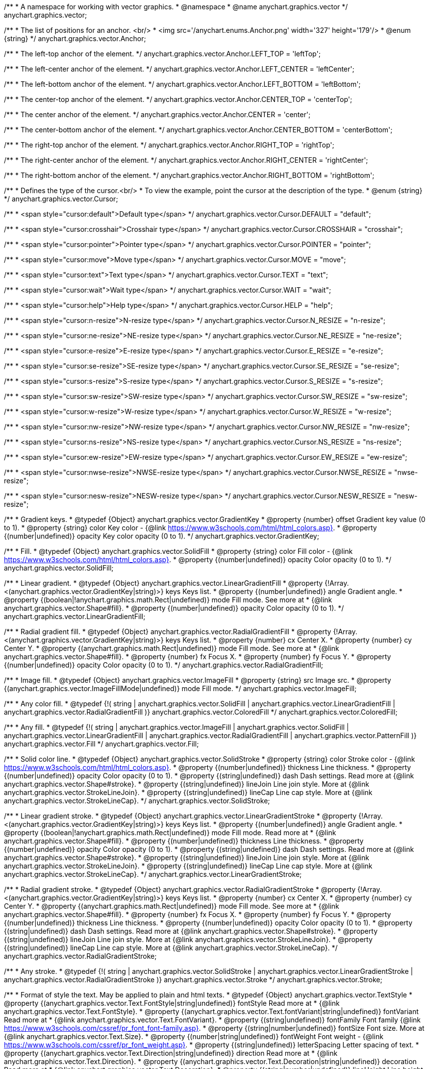 /**
 * A namespace for working with vector graphics.
 * @namespace
 * @name anychart.graphics.vector
 */
anychart.graphics.vector;


//----------------------------------------------------------------------------------------------------------------------
//
//  anychart.graphics.vector.Anchor
//
//----------------------------------------------------------------------------------------------------------------------

/**
 * The list of positions for an anchor. <br/>
 * <img src='/anychart.enums.Anchor.png' width='327' height='179'/>
 * @enum {string}
 */
anychart.graphics.vector.Anchor;

/**
 * The left-top anchor of the element.
 */
anychart.graphics.vector.Anchor.LEFT_TOP = 'leftTop';

/**
 *  The left-center anchor of the element.
 */
anychart.graphics.vector.Anchor.LEFT_CENTER = 'leftCenter';

/**
 *  The left-bottom anchor of the element.
 */
anychart.graphics.vector.Anchor.LEFT_BOTTOM = 'leftBottom';

/**
 * The center-top anchor of the element.
 */
anychart.graphics.vector.Anchor.CENTER_TOP = 'centerTop';

/**
 *  The center anchor of the element.
 */
anychart.graphics.vector.Anchor.CENTER = 'center';

/**
 *  The center-bottom anchor of the element.
 */
anychart.graphics.vector.Anchor.CENTER_BOTTOM = 'centerBottom';

/**
 *  The right-top anchor of the element.
 */
anychart.graphics.vector.Anchor.RIGHT_TOP = 'rightTop';

/**
 * The right-center anchor of the element.
 */
anychart.graphics.vector.Anchor.RIGHT_CENTER = 'rightCenter';

/**
 * The right-bottom anchor of the element.
 */
anychart.graphics.vector.Anchor.RIGHT_BOTTOM = 'rightBottom';


//----------------------------------------------------------------------------------------------------------------------
//
//  anychart.graphics.vector.Cursor
//
//----------------------------------------------------------------------------------------------------------------------

/**
 * Defines the type of the cursor.<br/>
 * To view the example, point the cursor at the description of the type.
 * @enum {string}
 */
anychart.graphics.vector.Cursor;

/**
 * <span style="cursor:default">Default type</span>
 */
anychart.graphics.vector.Cursor.DEFAULT = "default";

/**
 *  <span style="cursor:crosshair">Crosshair type</span>
 */
anychart.graphics.vector.Cursor.CROSSHAIR = "crosshair";

/**
 *  <span style="cursor:pointer">Pointer type</span>
 */
anychart.graphics.vector.Cursor.POINTER = "pointer";

/**
 *  <span style="cursor:move">Move type</span>
 */
anychart.graphics.vector.Cursor.MOVE = "move";

/**
 *  <span style="cursor:text">Text type</span>
 */
anychart.graphics.vector.Cursor.TEXT = "text";

/**
 *  <span style="cursor:wait">Wait type</span>
 */
anychart.graphics.vector.Cursor.WAIT = "wait";

/**
 *  <span style="cursor:help">Help type</span>
 */
anychart.graphics.vector.Cursor.HELP = "help";

/**
 * <span style="cursor:n-resize">N-resize type</span>
 */
anychart.graphics.vector.Cursor.N_RESIZE = "n-resize";

/**
 *  <span style="cursor:ne-resize">NE-resize type</span>
 */
anychart.graphics.vector.Cursor.NE_RESIZE = "ne-resize";

/**
 * <span style="cursor:e-resize">E-resize type</span>
 */
anychart.graphics.vector.Cursor.E_RESIZE = "e-resize";

/**
 *  <span style="cursor:se-resize">SE-resize type</span>
 */
anychart.graphics.vector.Cursor.SE_RESIZE = "se-resize";

/**
 *  <span style="cursor:s-resize">S-resize type</span>
 */
anychart.graphics.vector.Cursor.S_RESIZE = "s-resize";

/**
 * <span style="cursor:sw-resize">SW-resize type</span>
 */
anychart.graphics.vector.Cursor.SW_RESIZE = "sw-resize";

/**
 * <span style="cursor:w-resize">W-resize type</span>
 */
anychart.graphics.vector.Cursor.W_RESIZE = "w-resize";

/**
 * <span style="cursor:nw-resize">NW-resize type</span>
 */
anychart.graphics.vector.Cursor.NW_RESIZE = "nw-resize";

/**
 *  <span style="cursor:ns-resize">NS-resize type</span>
 */
anychart.graphics.vector.Cursor.NS_RESIZE = "ns-resize";

/**
 * <span style="cursor:ew-resize">EW-resize type</span>
 */
anychart.graphics.vector.Cursor.EW_RESIZE = "ew-resize";

/**
 *  <span style="cursor:nwse-resize">NWSE-resize type</span>
 */
anychart.graphics.vector.Cursor.NWSE_RESIZE = "nwse-resize";

/**
 * <span style="cursor:nesw-resize">NESW-resize type</span>
 */
anychart.graphics.vector.Cursor.NESW_RESIZE = "nesw-resize";


//----------------------------------------------------------------------------------------------------------------------
//
//  anychart.graphics.vector.GradientKey
//
//----------------------------------------------------------------------------------------------------------------------

/**
 * Gradient keys.
 * @typedef {Object} anychart.graphics.vector.GradientKey
 * @property {number} offset Gradient key value (0 to 1).
 * @property {string} color Key color - {@link https://www.w3schools.com/html/html_colors.asp}.
 * @property {(number|undefined)} opacity Key color opacity (0 to 1).
 */
anychart.graphics.vector.GradientKey;


//----------------------------------------------------------------------------------------------------------------------
//
//  anychart.graphics.vector.SolidFill
//
//----------------------------------------------------------------------------------------------------------------------

/**
 * Fill.
 * @typedef {Object} anychart.graphics.vector.SolidFill
 * @property {string} color Fill color - {@link https://www.w3schools.com/html/html_colors.asp}.
 * @property {(number|undefined)} opacity Color opacity (0 to 1).
 */
anychart.graphics.vector.SolidFill;


//----------------------------------------------------------------------------------------------------------------------
//
//  anychart.graphics.vector.LinearGradientFill
//
//----------------------------------------------------------------------------------------------------------------------

/**
 * Linear gradient.
 * @typedef {Object} anychart.graphics.vector.LinearGradientFill
 * @property {!Array.<(anychart.graphics.vector.GradientKey|string)>} keys Keys list.
 * @property {(number|undefined)} angle Gradient angle.
 * @property {(boolean|!anychart.graphics.math.Rect|undefined)} mode Fill mode. See more at
 * {@link anychart.graphics.vector.Shape#fill}.
 * @property {(number|undefined)} opacity Color opacity (0 to 1).
 */
anychart.graphics.vector.LinearGradientFill;


//----------------------------------------------------------------------------------------------------------------------
//
//  anychart.graphics.vector.RadialGradientFill
//
//----------------------------------------------------------------------------------------------------------------------

/**
 * Radial gradient fill.
 * @typedef {Object} anychart.graphics.vector.RadialGradientFill
 * @property {!Array.<(anychart.graphics.vector.GradientKey|string)>} keys Keys list.
 * @property {number} cx Center X.
 * @property {number} cy Center Y.
 * @property {(anychart.graphics.math.Rect|undefined)} mode Fill mode. See more at
 * {@link anychart.graphics.vector.Shape#fill}.
 * @property {number} fx Focus X.
 * @property {number} fy Focus Y.
 * @property {(number|undefined)} opacity Color opacity (0 to 1).
 */
anychart.graphics.vector.RadialGradientFill;


//----------------------------------------------------------------------------------------------------------------------
//
//  anychart.graphics.vector.ImageFill
//
//----------------------------------------------------------------------------------------------------------------------

/**
 * Image fill.
 * @typedef {Object} anychart.graphics.vector.ImageFill
 * @property {string} src Image src.
 * @property {(anychart.graphics.vector.ImageFillMode|undefined)} mode Fill mode.
 */
anychart.graphics.vector.ImageFill;


//----------------------------------------------------------------------------------------------------------------------
//
//  anychart.graphics.vector.ColoredFill
//
//----------------------------------------------------------------------------------------------------------------------

/**
 * Any color fill.
 * @typedef {!(
       string |
       anychart.graphics.vector.SolidFill |
       anychart.graphics.vector.LinearGradientFill |
       anychart.graphics.vector.RadialGradientFill
     )} anychart.graphics.vector.ColoredFill
 */
anychart.graphics.vector.ColoredFill;


//----------------------------------------------------------------------------------------------------------------------
//
//  anychart.graphics.vector.Fill
//
//----------------------------------------------------------------------------------------------------------------------

/**
 * Any fill.
 * @typedef {!(
      string |
      anychart.graphics.vector.ImageFill |
      anychart.graphics.vector.SolidFill |
      anychart.graphics.vector.LinearGradientFill |
      anychart.graphics.vector.RadialGradientFill |
      anychart.graphics.vector.PatternFill
    )} anychart.graphics.vector.Fill
 */
anychart.graphics.vector.Fill;


//----------------------------------------------------------------------------------------------------------------------
//
//  anychart.graphics.vector.SolidStroke
//
//----------------------------------------------------------------------------------------------------------------------

/**
 * Solid color line.
 * @typedef {Object} anychart.graphics.vector.SolidStroke
 * @property {string} color Stroke color - {@link https://www.w3schools.com/html/html_colors.asp}.
 * @property {(number|undefined)} thickness Line thickness.
 * @property {(number|undefined)} opacity Color opacity (0 to 1).
 * @property {(string|undefined)} dash Dash settings. Read more at {@link anychart.graphics.vector.Shape#stroke}.
 * @property {(string|undefined)} lineJoin Line join style. More at {@link anychart.graphics.vector.StrokeLineJoin}.
 * @property {(string|undefined)} lineCap Line cap style. More at {@link anychart.graphics.vector.StrokeLineCap}.
 */
anychart.graphics.vector.SolidStroke;


//----------------------------------------------------------------------------------------------------------------------
//
//  anychart.graphics.vector.LinearGradientStroke
//
//----------------------------------------------------------------------------------------------------------------------

/**
 * Linear gradient stroke.
 * @typedef {Object} anychart.graphics.vector.LinearGradientStroke
 * @property {!Array.<(anychart.graphics.vector.GradientKey|string)>} keys Keys list.
 * @property {(number|undefined)} angle Gradient angle.
 * @property {(boolean|!anychart.graphics.math.Rect|undefined)} mode Fill mode. Read more at
 * {@link anychart.graphics.vector.Shape#fill}.
 * @property {(number|undefined)} thickness Line thickness.
 * @property {(number|undefined)} opacity Color opacity (0 to 1).
 * @property {(string|undefined)} dash Dash settings. Read more at {@link anychart.graphics.vector.Shape#stroke}.
 * @property {(string|undefined)} lineJoin Line join style. More at {@link anychart.graphics.vector.StrokeLineJoin}.
 * @property {(string|undefined)} lineCap Line cap style. More at {@link anychart.graphics.vector.StrokeLineCap}.
 */
anychart.graphics.vector.LinearGradientStroke;


//----------------------------------------------------------------------------------------------------------------------
//
//  anychart.graphics.vector.RadialGradientStroke
//
//----------------------------------------------------------------------------------------------------------------------

/**
 * Radial gradient stroke.
 * @typedef {Object} anychart.graphics.vector.RadialGradientStroke
 * @property {!Array.<(anychart.graphics.vector.GradientKey|string)>} keys Keys list.
 * @property {number} cx Center X.
 * @property {number} cy Center Y.
 * @property {(anychart.graphics.math.Rect|undefined)} mode Fill mode. See more at
 * {@link anychart.graphics.vector.Shape#fill}.
 * @property {number} fx Focus X.
 * @property {number} fy Focus Y.
 * @property {(number|undefined)} thickness Line thickness.
 * @property {(number|undefined)} opacity Color opacity (0 to 1).
 * @property {(string|undefined)} dash Dash settings. Read more at {@link anychart.graphics.vector.Shape#stroke}.
 * @property {(string|undefined)} lineJoin Line join style. More at {@link anychart.graphics.vector.StrokeLineJoin}.
 * @property {(string|undefined)} lineCap Line cap style. More at {@link anychart.graphics.vector.StrokeLineCap}.
 */
anychart.graphics.vector.RadialGradientStroke;


//----------------------------------------------------------------------------------------------------------------------
//
//  anychart.graphics.vector.Stroke
//
//----------------------------------------------------------------------------------------------------------------------

/**
 * Any stroke.
 * @typedef {!(
      string |
      anychart.graphics.vector.SolidStroke |
      anychart.graphics.vector.LinearGradientStroke |
      anychart.graphics.vector.RadialGradientStroke
    )} anychart.graphics.vector.Stroke
 */
anychart.graphics.vector.Stroke;


//----------------------------------------------------------------------------------------------------------------------
//
//  anychart.graphics.vector.TextStyle
//
//----------------------------------------------------------------------------------------------------------------------

/**
 * Format of style the text. May be applied to plain and html texts.
 * @typedef {Object} anychart.graphics.vector.TextStyle
 * @property {(anychart.graphics.vector.Text.FontStyle|string|undefined)} fontStyle Read more at
 * {@link anychart.graphics.vector.Text.FontStyle}.
 * @property {(anychart.graphics.vector.Text.fontVariant|string|undefined)} fontVariant Read more at
 * {@link anychart.graphics.vector.Text.FontVariant}.
 * @property {(string|undefined)} fontFamily Font family {@link https://www.w3schools.com/cssref/pr_font_font-family.asp}.
 * @property {(string|number|undefined)} fontSize Font size. More at {@link anychart.graphics.vector.Text.Size}.
 * @property {(number|string|undefined)} fontWeight Font weight - {@link https://www.w3schools.com/cssref/pr_font_weight.asp}.
 * @property {(string|undefined)} letterSpacing Letter spacing of text.
 * @property {(anychart.graphics.vector.Text.Direction|string|undefined)} direction Read more at
 * {@link anychart.graphics.vector.Text.Direction}.
 * @property {(anychart.graphics.vector.Text.Decoration|string|undefined)} decoration Read more at
 * {@link anychart.graphics.vector.Text.Decoration}.
 * @property {(string|number|undefined)} lineHeight Line height.
 * @property {(number|undefined)} textIndent The text-indent property specifies the indentation of the first line in a
 * text-block.
 * @property {(anychart.graphics.vector.Text.VAlign|string|undefined)} vAlign vAlign. More at {@link anychart.graphics.vector.Text.VAlign}.
 * @property {(anychart.graphics.vector.Text.HAlign|string|undefined)} hAlign hAling. More at {@link anychart.graphics.vector.Text.HAlign}.
 * @property {(number|string|undefined)} width Text width.
 * @property {(number|string|undefined)} height Text height.
 * @property {(anychart.graphics.vector.Text.TextWrap|undefined)} textWrap Text wrap. More at {@link anychart.graphics.vector.Text.TextWrap}.
 * @property {(anychart.graphics.vector.Text.TextOverflow|undefined)} textOverflow Text overflow. More at
 * {@link anychart.graphics.vector.Text.TextOverflow}.
 * @property {(boolean|undefined)} selectable Whether text can be selected.
 * @property {(string|undefined)} color Color. {@link https://www.w3schools.com/html/html_colors.asp}.
 * @property {(number|undefined)} opacity Color opacity (0 to 1).
 */
anychart.graphics.vector.TextStyle;


//----------------------------------------------------------------------------------------------------------------------
//
//  anychart.graphics.vector.TextSegmentStyle
//
//----------------------------------------------------------------------------------------------------------------------

/**
 * Text segment.
 * @typedef {Object} anychart.graphics.vector.TextSegmentStyle
 * @property {(string|undefined)} fontStyle Font style. More at {@link anychart.graphics.vector.Text.FontStyle}.
 * @property {(string|undefined)} fontVariant Font variant. More at {@link anychart.graphics.vector.Text.FontVariant}.
 * @property {(string|undefined)} fontFamily Font family - {@link https://www.w3schools.com/cssref/pr_font_font-family.asp}.
 * @property {(string|number|undefined)} fontSize Font size.
 * @property {(number|string|undefined)} fontWeight Font weight - {@link https://www.w3schools.com/cssref/pr_font_weight.asp}.
 * @property {(string|undefined)} letterSpacing Letter spacing.
 * @property {(string|undefined)} decoration Decoration. More at {@link anychart.graphics.vector.Text.Decoration}.
 * @property {(string|undefined)} color Color - {@link https://www.w3schools.com/html/html_colors.asp}.
 * @property {(number|undefined)} opacity Color opacity (0 to 1).
 */
anychart.graphics.vector.TextSegmentStyle;


//----------------------------------------------------------------------------------------------------------------------
//
//  anychart.graphics.vector.StrokeLineJoin
//
//----------------------------------------------------------------------------------------------------------------------

/**
 * Line joins.
 * More at: <a href='https://www.w3.org/TR/SVG/painting.html#StrokeLinejoinProperty'>StrokeLinejoinProperty</a>
 * @enum {string}
 */
anychart.graphics.vector.StrokeLineJoin;

/**
 * Miter joins.
 * <img src='/anychart.graphics.vector.StrokeLineJoin.MITER.png' width='157' height='36'/>
 */
anychart.graphics.vector.StrokeLineJoin.MITER = "miter";

/**
 * Round joins.
 * <img src='/anychart.graphics.vector.StrokeLineJoin.ROUND.png' width='158' height='36'/>
 */
anychart.graphics.vector.StrokeLineJoin.ROUND = "round";

/**
 * Bevel joins.
 * <img src='/anychart.graphics.vector.StrokeLineJoin.BEVEL.png' width='157' height='36'/>
 */
anychart.graphics.vector.StrokeLineJoin.BEVEL = "bevel";


//----------------------------------------------------------------------------------------------------------------------
//
//  anychart.graphics.vector.StrokeLineCap
//
//----------------------------------------------------------------------------------------------------------------------

/**
 * Line caps.
 * <a href='https://www.w3.org/TR/SVG/painting.html#StrokeLinecapProperty'>StrokeLinecapProperty</a>
 * @enum {string}
 */
anychart.graphics.vector.StrokeLineCap;

/**
 * Butt cap.
 * <img src='/anychart.graphics.vector.StrokeLineCap.BUTT.png' width='191' height='26'/>
 */
anychart.graphics.vector.StrokeLineCap.BUTT = "butt";

/**
 * Round cap.
 * <img src='/anychart.graphics.vector.StrokeLineCap.ROUND.png' width='197' height='29'/>
 */
anychart.graphics.vector.StrokeLineCap.ROUND = "round";

/**
 * Square cap.
 * <img src='/anychart.graphics.vector.StrokeLineCap.SQUARE.png' width='196' height='24'/>
 */
anychart.graphics.vector.StrokeLineCap.SQUARE = "square";


//----------------------------------------------------------------------------------------------------------------------
//
//  anychart.graphics.vector.ImageFillMode
//
//----------------------------------------------------------------------------------------------------------------------

/**
 * Image fill modes.
 * @enum {string}
 */
anychart.graphics.vector.ImageFillMode;

/**
 * Stretches image, proportions are not kept.
 */
anychart.graphics.vector.ImageFillMode.STRETCH = "stretch";

/**
 * Fit by greater side.
 */
anychart.graphics.vector.ImageFillMode.FIT_MAX = "fitMax";

/**
 * Fit by lesser side.
 */
anychart.graphics.vector.ImageFillMode.FIT = "fit";

/**
 * Tiling.
 */
anychart.graphics.vector.ImageFillMode.TILE = "tile";


//----------------------------------------------------------------------------------------------------------------------
//
//  anychart.graphics.vector.normalizeFill
//
//----------------------------------------------------------------------------------------------------------------------

/**
 * Normalizes stroke params. Look at {@link anychart.graphics.vector.Shape#fill} params for details.
 * @param {(!anychart.graphics.vector.Fill|!Array.<(anychart.graphics.vector.GradientKey|string)>|null)=} opt_fillOrColorOrKeys Fill settings or Color or Gradient keys.
 * @param {number=} opt_opacityOrAngleOrCx Opacity or Angle or x-coord of center.
 * @param {(number|boolean|!anychart.graphics.math.Rect|!{left:number,top:number,width:number,height:number})=} opt_modeOrCy Mode settings or y-coord of center.
 * @param {(number|!anychart.graphics.math.Rect|!{left:number,top:number,width:number,height:number}|null)=} opt_opacityOrMode Opacity settings or Mode settings.
 * @param {number=} opt_opacity Opacity settings.
 * @param {number=} opt_fx Focal x-coord settings.
 * @param {number=} opt_fy Focal y-coord settings.
 * @return {!anychart.graphics.vector.Fill} Fill.
 */
anychart.graphics.vector.normalizeFill;


//----------------------------------------------------------------------------------------------------------------------
//
//  anychart.graphics.vector.normalizeStroke
//
//----------------------------------------------------------------------------------------------------------------------

/**
 * Normalizes stroke params. Look at {@link anychart.graphics.vector.Shape#stroke} params for details.
 * @param {(anychart.graphics.vector.Stroke|anychart.graphics.vector.ColoredFill|string|null)=} opt_strokeOrFill Stroke fill,
 *   if used as setter.
 * @param {number=} opt_thickness Line thickness. Defaults to 1.
 * @param {string=} opt_dashpattern Controls the pattern of dashes and gaps used to stroke paths.
 *    Dash array contains a list of comma and/or white space separated lengths and percentages that specify the
 *    lengths of alternating dashes and gaps. If an odd number of values is provided, then the list of values is
 *    repeated to yield an even number of values. Thus, stroke dashpattern: 5,3,2 is equivalent to dashpattern: 5,3,2,5,3,2.
 * @param {anychart.graphics.vector.StrokeLineJoin=} opt_lineJoin Line join style.
 * @param {anychart.graphics.vector.StrokeLineCap=} opt_lineCap Line cap style.
 * @return {!anychart.graphics.vector.Stroke} Stroke.
 */
anychart.graphics.vector.normalizeStroke;


//----------------------------------------------------------------------------------------------------------------------
//
//  anychart.graphics.vector.normalizeHatchFill
//
//----------------------------------------------------------------------------------------------------------------------

/**
 * Normalize hatch fill.
 * @param {(!anychart.graphics.vector.HatchFill|!anychart.graphics.vector.PatternFill|anychart.graphics.vector.HatchFill.HatchFillType|
 * string|Object|null)=} opt_patternFillOrType Pattern fill or type of the hatch fill.
 * @param {string=} opt_color Color.
 * @param {(string|number)=} opt_thickness Line thickness. Defaults to 1.
 * @param {(string|number)=} opt_size Size.
 * @return {anychart.graphics.vector.PatternFill|anychart.graphics.vector.HatchFill} Pattern fill or hatch fill.
 */
anychart.graphics.vector.normalizeHatchFill;


//----------------------------------------------------------------------------------------------------------------------
//
//  anychart.graphics.vector.PaperSize
//
//----------------------------------------------------------------------------------------------------------------------

/**
 * Paper sizes.
 * @example anychart.graphics.vector.PaperSize
 * @enum {string}
 */
anychart.graphics.vector.PaperSize;

/**
 * It measures 8.5 by 11 inches (215.9 mm x 279.4 mm). US Letter size is a recognized standard adopted by the American
 * National Standards Institute (ANSI) whereas the A4 is the International Standard (ISO) used in most countries.
 */
anychart.graphics.vector.PaperSize.US_LETTER = 'usletter';

/**
 * The base A0 size of paper is defined as having an area of 1 m2. Rounded to the nearest millimetre,
 * the A0 paper size is 841 by 1,189 millimetres (33.1 in × 46.8 in). Successive paper sizes in the series A1, A2, A3,
 * and so forth, are defined by halving the preceding paper size across the larger dimension.
 */
anychart.graphics.vector.PaperSize.A0 = 'a0';

/**
 * A1 measures 594 × 841 millimeters or 23.4 × 33.1 inches.
 */
anychart.graphics.vector.PaperSize.A1 = 'a1';

/**
 * A2 measures 420 × 594 millimeters or 16.5 × 23.4 inches.
 */
anychart.graphics.vector.PaperSize.A2 = 'a2';

/**
 * The A3 size print measures 29.7 x 42.0cm, 11.69 x 16.53 inches, if mounted 40.6 x 50.8cm, 15.98 x 20 inches.
 */
anychart.graphics.vector.PaperSize.A3 = 'a3';

/**
 * The A4 size print measures 21.0 x 29.7cm, 8.27 x 11.69 inches, if mounted 30.3 x 40.6cm, 11.93 x 15.98 inches.
 * A transitional size called PA4 (210 mm × 280 mm or 8.27 in × 11.02 in) was proposed for inclusion into the ISO 216 standard in 1975.
 * It has the height of Canadian P4 paper (215 mm × 280 mm, about 8½ in × 11 in) and the width of international A4 paper
 * (210 mm × 297 mm or 8.27 in × 11.69 in).
 */
anychart.graphics.vector.PaperSize.A4 = 'a4';

/**
 * A5 measures 148 × 210 millimeters or 5.83 × 8.27 inches.
 */
anychart.graphics.vector.PaperSize.A5 = 'a5';

/**
 * A6 measures 105 × 148 millimeters or 4.13 × 5.83 inches. In PostScript, its dimensions are rounded off to 298 × 420 points.
 * The matching envelope format is C6 (114 × 162 mm).
 */
anychart.graphics.vector.PaperSize.A6 = 'a6';


